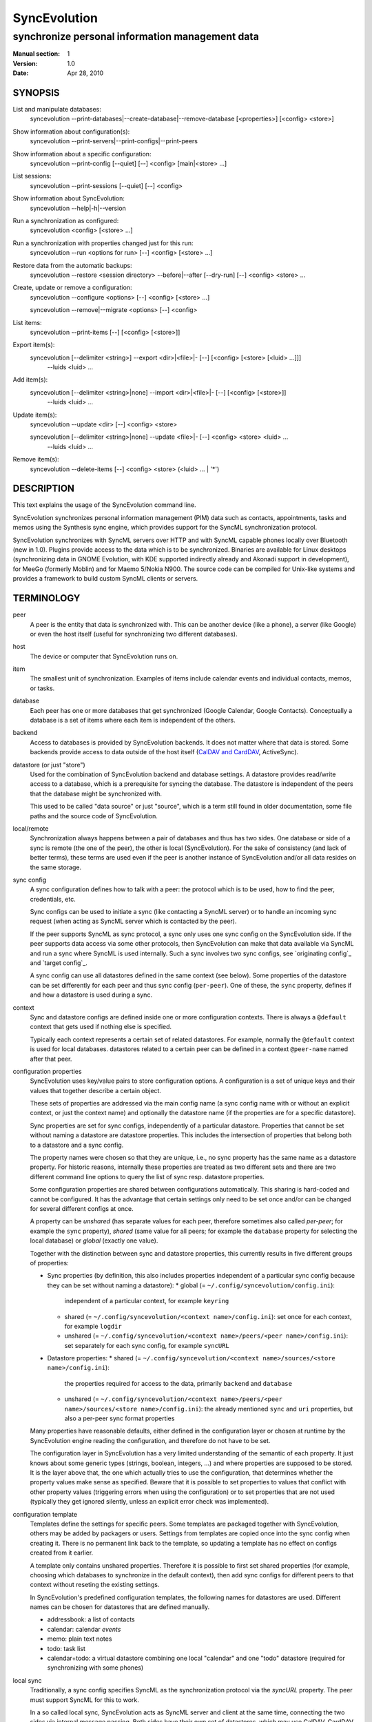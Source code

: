===============
 SyncEvolution
===============

------------------------------------------------
synchronize personal information management data
------------------------------------------------

:Manual section: 1
:Version: 1.0
:Date: Apr 28, 2010

SYNOPSIS
========

List and manipulate databases:
  syncevolution --print-databases|--create-database|--remove-database [<properties>] [<config> <store>]

Show information about configuration(s):
  syncevolution --print-servers|--print-configs|--print-peers

Show information about a specific configuration:
  syncevolution --print-config [--quiet] [--] <config> [main|<store> ...]

List sessions:
  syncevolution --print-sessions [--quiet] [--] <config>

Show information about SyncEvolution:
  syncevolution --help|-h|--version

Run a synchronization as configured:
  syncevolution <config> [<store> ...]

Run a synchronization with properties changed just for this run:
  syncevolution --run <options for run> [--] <config> [<store> ...]

Restore data from the automatic backups:
  syncevolution --restore <session directory> --before|--after [--dry-run] [--] <config> <store> ...

Create, update or remove a configuration:
  syncevolution --configure <options> [--] <config> [<store> ...]

  syncevolution --remove|--migrate <options> [--] <config>

List items:
  syncevolution --print-items [--] [<config> [<store>]]

Export item(s):
  syncevolution [--delimiter <string>] --export <dir>|<file>|- [--] [<config> [<store> [<luid> ...]]]
                                                                --luids <luid> ...

Add item(s):
  syncevolution [--delimiter <string>|none] --import <dir>|<file>|- [--] [<config> [<store>]]
                                                                     --luids <luid> ...

Update item(s):
  syncevolution --update <dir> [--] <config> <store>

  syncevolution [--delimiter <string>|none] --update <file>|- [--] <config> <store> <luid> ...
                                                               --luids <luid> ...


Remove item(s):
  syncevolution --delete-items [--] <config> <store> (<luid> ... | '*')


DESCRIPTION
===========

This text explains the usage of the SyncEvolution command line.

SyncEvolution synchronizes personal information management (PIM) data
such as contacts, appointments, tasks and memos using the Synthesis
sync engine, which provides support for the SyncML synchronization
protocol.

SyncEvolution synchronizes with SyncML servers over HTTP and with
SyncML capable phones locally over Bluetooth (new in 1.0). Plugins
provide access to the data which is to be synchronized. Binaries are
available for Linux desktops (synchronizing data in GNOME Evolution,
with KDE supported indirectly already and Akonadi support in
development), for MeeGo (formerly Moblin) and for Maemo 5/Nokia
N900. The source code can be compiled for Unix-like systems and
provides a framework to build custom SyncML clients or servers.

TERMINOLOGY
===========

peer
  A peer is the entity that data is synchronized with. This can be
  another device (like a phone), a server (like Google) or
  even the host itself (useful for synchronizing two different
  databases).

host
  The device or computer that SyncEvolution runs on.

item
  The smallest unit of synchronization. Examples of items include
  calendar events and individual contacts, memos, or tasks.

database
  Each peer has one or more databases that get synchronized (Google Calendar,
  Google Contacts). Conceptually a database is a set of items where each
  item is independent of the others.

backend
  Access to databases is provided by SyncEvolution backends. It does
  not matter where that data is stored. Some backends provide access
  to data outside of the host itself (`CalDAV and CardDAV`_, ActiveSync).

datastore (or just "store")
  Used for the combination of SyncEvolution backend and database settings.
  A datastore provides read/write access to a database, which is a prerequisite
  for syncing the database. The datastore is independent of the peers that
  the database might be synchronized with.

  This used to be called "data source" or just "source", which is a
  term still found in older documentation, some file paths and the
  source code of SyncEvolution.

local/remote
  Synchronization always happens between a pair of databases and thus
  has two sides. One database or side of a sync is remote (the one
  of the peer), the other is local (SyncEvolution). For the sake of consistency (and
  lack of better terms), these terms are used even if the peer is another
  instance of SyncEvolution and/or all data resides on the same storage.

sync config
  A sync configuration defines how to talk with a peer: the protocol
  which is to be used, how to find the peer, credentials, etc.

  Sync configs can be used to initiate a sync (like contacting a
  SyncML server) or to handle an incoming sync request (when acting
  as SyncML server which is contacted by the peer).

  If the peer supports SyncML as sync protocol, a sync only uses one
  sync config on the SyncEvolution side. If the peer supports data
  access via some other protocols, then SyncEvolution can make that
  data available via SyncML and run a sync where SyncML is used
  internally.  Such a sync involves two sync configs, see `originating
  config`_ and `target config`_.

  A sync config can use all datastores defined in the same context
  (see below). Some properties of the datastore can be set differently
  for each peer and thus sync config (``per-peer``). One of these, the
  ``sync`` property, defines if and how a datastore is used during a
  sync.

context
  Sync and datastore configs are defined inside one or more configuration
  contexts. There is always a ``@default`` context that gets used if nothing
  else is specified.

  Typically each context represents a certain set of related
  datastores. For example, normally the ``@default`` context is used for
  local databases. datastores related to a certain peer can
  be defined in a context ``@peer-name`` named after that peer.

configuration properties
  SyncEvolution uses key/value pairs to store configuration options.
  A configuration is a set of unique keys and their values that together
  describe a certain object.

  These sets of properties are addressed via the main config name (a
  sync config name with or without an explicit context, or just the
  context name) and optionally the datastore name (if the properties
  are for a specific datastore).

  Sync properties are set for sync configs, independently of a
  particular datastore. Properties that cannot be set without naming
  a datastore are datastore properties. This includes the intersection of
  properties that belong both to a datastore and a sync config.

  The property names were chosen so that they are unique, i.e., no
  sync property has the same name as a datastore property. For historic
  reasons, internally these properties are treated as two different
  sets and there are two different command line options to query the
  list of sync resp. datastore properties.

  Some configuration properties are shared between configurations
  automatically. This sharing is hard-coded and cannot be configured.
  It has the advantage that certain settings only need to be set
  once and/or can be changed for several different configs
  at once.

  A property can be *unshared* (has separate values for each peer, therefore
  sometimes also called *per-peer*; for example the ``sync`` property),
  *shared* (same value for all peers; for
  example the ``database`` property for selecting the local database) or
  *global* (exactly one value).

  Together with the distinction between sync and datastore properties,
  this currently results in five different groups of properties:

  * Sync properties (by definition, this also includes properties
    independent of a particular sync config because they can be set
    without naming a datastore):
    * global (= ``~/.config/syncevolution/config.ini``):
      independent of a particular context, for example ``keyring``
    * shared (= ``~/.config/syncevolution/<context name>/config.ini``):
      set once for each context, for example ``logdir``
    * unshared (= ``~/.config/syncevolution/<context name>/peers/<peer name>/config.ini``):
      set separately for each sync config, for example ``syncURL``
  * Datastore properties:
    * shared (= ``~/.config/syncevolution/<context name>/sources/<store name>/config.ini``):
      the properties required for access to the data, primarily ``backend`` and ``database``
    * unshared (= ``~/.config/syncevolution/<context name>/peers/<peer name>/sources/<store name>/config.ini``):
      the already mentioned ``sync`` and ``uri`` properties, but also a per-peer
      sync format properties

  Many properties have reasonable defaults, either defined in the
  configuration layer or chosen at runtime by the SyncEvolution
  engine reading the configuration, and therefore do not have to
  be set.

  The configuration layer in SyncEvolution has a very limited
  understanding of the semantic of each property. It just knows about
  some generic types (strings, boolean, integers, ...) and where
  properties are supposed to be stored. It is the layer above that,
  the one which actually tries to use the configuration, that
  determines whether the property values make sense as
  specified. Beware that it is possible to set properties to values
  that conflict with other property values (triggering errors when
  using the configuration) or to set properties that are not used
  (typically they get ignored silently, unless an explicit error check
  was implemented).

configuration template
  Templates define the settings for specific peers. Some templates
  are packaged together with SyncEvolution, others may be added by
  packagers or users. Settings from templates are copied once into
  the sync config when creating it. There is no permanent link back
  to the template, so updating a template has no effect on configs
  created from it earlier.

  A template only contains unshared properties. Therefore it is
  possible to first set shared properties (for example, choosing
  which databases to synchronize in the default context), then
  add sync configs for different peers to that context without
  reseting the existing settings.

  In SyncEvolution's predefined configuration templates, the following
  names for datastores are used. Different names can be chosen for datastores
  that are defined manually.

  * addressbook: a list of contacts
  * calendar: calendar *events*
  * memo: plain text notes
  * todo: task list
  * calendar+todo: a virtual datastore combining one local "calendar" and
    one "todo" datastore (required for synchronizing with some phones)

local sync
  Traditionally, a sync config specifies SyncML as the synchronization
  protocol via the `syncURL` property. The peer must support SyncML for
  this to work.

  In a so called local sync, SyncEvolution acts as SyncML server
  and client at the same time, connecting the two sides via internal
  message passing. Both sides have their own set of datastores, which may
  use CalDAV, CardDAV or ActiveSync to access the data.

  See `Synchronization beyond SyncML`_.

originating config
  In a local sync, the sync config used to start the sync is called
  the originating sync config, or just originating config.

target config
  In addition to the originating config, a local sync also uses a target
  config. At the configuration level, this target config is just another
  sync config. It becomes a target config when referenced by a sync config
  for local syncing.


COMMAND LINE CONVENTIONS
========================

The ``<config>`` and the ``<store>`` strings in the command line synopsis are
used to find the sync resp. datastore configs. Depending on which
other parameters are given, different operations are executed.

The ``<config>`` string has the format ``[<peer>][@<context>]``. When
the context is not specified explicitly, SyncEvolution first searches
for an existing sync configuration with the given ``<peer>`` name. If
not found, the configuration can only be created, but not read. It
will be created in the ``@default`` context as fallback. The empty
``<config>`` string is an alias for ``@default``.

The ``<peer>`` part identifies a specific sync or target config inside
the context. It is optional and does not have to be specified when not
needed, for example when configuring the shared settings of datastores
(``--configure @default addressbook``) or accessing items inside a
datastore (``--print-items @work calendar``).

Listing datastores on the command line limits the operation to those
datastores (called *active datastores* below). If not given, all datastores
enabled for the config are active. Some operations require
the name of exactly one datastore.

Properties are set with key/value assignments and/or the
``--sync/store-property`` keywords. Those keywords are only needed for
the hypothetical situation that a sync and datastore property share the
same name (which was intentionally avoided). Without them, SyncEvolution
automatically identifies which kind of property is meant based on the
name.

A ``<property>`` assignment has the following format::

  [<store>/]<name>[@<context>|@<peer>@<context>]=<value>

The optional ``<context>`` or ``<peer>@<context>`` suffix limits the scope
of the value to that particular configuration. This is useful when
running a local sync, which involves a sync and a target
configuration. For example, the log level can be specified separately
for both sides::

  --run loglevel@default=1 loglevel@google-calendar=4 google-calendar@default

A string without a second @ sign inside is always interpreted as a
context name, so in contrast to the ``<config>`` string, ``foo`` cannot be
used to reference the ``foo@default`` configuration. Use the full name
including the context for that.

When no config or context is specified explicitly, a value is
changed in all active configs, typically the one given with
``<config>``.  The priority of multiple values for the same config
is `more specific definition wins`, so ``<peer>@<context>``
overrides ``@<context>``, which overrides `no suffix given`.
Specifying some suffix which does not apply to the current operation
does not trigger an error, so beware of typos.

Datastore properties can be specified with a ``<store>/`` prefix. This
allows limiting the value to the selected datastore. For example::

  --configure "addressbook/database=My Addressbook" \
              "calendar/database=My Calendar" \
              @default addressbook calendar

Another way to achieve the same effect is to run the ``--configure``
operation twice, once for ``addressbook`` and once for ``calendar``::

  --configure "database=My Addressbook" @default addressbook
  --configure "database=My Calendar" @default calendar

If the same property is set both with and without a ``<store>/`` prefix,
then the more specific value with that prefix is used for that datastore,
regardless of the order on the command line. The following command
enables all datastores except for the addressbook::

    --configure addressbook/sync=none \
                sync=two-way \
                <sync config>


USAGE
=====

::

   syncevolution --print-databases [<properties>] [<config> <store>]

If no additional arguments are given, then SyncEvolution will list all
available backends and the databases that can be accessed through each
backend. This works without existing configurations. However, some
backends, like for example the CalDAV backend, need additional
information (like credentials or URL of a remote server). This
additional information can be provided on the command line with
property assignments (``username=...``) or in an existing configuration.

When listing all databases of all active datastores, the output starts
with a heading that lists the values for the ``backend`` property which
select the backend, followed by the databases.  Each database has a
name and a unique ID (in brackets). Typically both can be used as
value of the 'database' property. One database might be marked as
``default``. It will be used when ``database`` is not set explicitly.

When selecting an existing datastore configuration or specifying the ``backend``
property on the command line, only the databases for that backend
are listed and the initial line shows how that backend was selected
(<config>/<store> resp. backend value).

Some backends do not support listing of databases. For example, the
file backend synchronizes directories with one file per item and
always needs an explicit ``database`` property because it cannot guess
which directory it is meant to use. ::

   syncevolution --create-database [<properties>] [<config> <store>]

Creates a new database for the selected ``backend``, using the
information given in the ``database`` property. As with
``--print-databases``, it is possible to give the properties directly
without configuring a datastore first.

The interpretation of the ``database`` property depends on the
backend. Not all backends support this operation.

The EDS backend uses the value of the ``database`` as name of the new
database and assigns a unique URI automatically. ::

   syncevolution --remove-database [<properties>] [<config> <store>]

Looks up the database based on the ``database`` property (depending
on the backend, both name and a URI are valid), then deletes the data.
Note that datastore configurations using the database are not removed. ::

   syncevolution <config>

Without the optional list of datastores, all datastores which are enabled in
their configuration file are synchronized. ::

   syncevolution <config> <store> ...

Otherwise only the ones mentioned on the command line are active. It
is possible to configure datastores without activating their
synchronization: if the synchronization mode of a datastore is set to
`disabled`, the datastore will be ignored. Explicitly listing such a
datastore will synchronize it in `two-way` mode once.

Progress and error messages are written into a log file that is
preserved for each synchronization run. Details about that is found in
the `Automatic Backups and Logging` section below. All errors and
warnings are printed directly to the console in addition to writing
them into the log file. Before quitting SyncEvolution will print a
summary of how the local data was modified.  This is done with the
`synccompare` utility script described in the `Exchanging Data`_
section.

When the ``logdir`` property is enabled (since v0.9 done by default for
new configurations), then the same comparison is also done before the
synchronization starts.

In case of a severe error the synchronization run is aborted
prematurely and SyncEvolution will return a non-zero value. Recovery
from failed synchronization is done by forcing a full synchronization
during the next run, i.e. by sending all items and letting the SyncML
server compare against the ones it already knows. This is avoided
whenever possible because matching items during a slow synchronization
can lead to duplicate entries.

After a successful synchronization the server's configuration file is
updated so that the next run can be done incrementally.  If the
configuration file has to be recreated e.g. because it was lost, the
next run recovers from that by doing a full synchronization. The risk
associated with this is that the server might not recognize items that
it already has stored previously which then would lead to duplication
of items. ::

   syncevolution --configure <options for configuration> <config> [<store> ...]

Options in the configuration can be modified via the command
line. The <config> and the optional <store> parameters define
what gets created or modified. The remaining parameters define
which values get set or modified.

To change settings of specific datastores, either invoke syncevolution
multiple times with exactly one <store> parameter or use the
``[<store>/]`` prefix described above for property assignments. ::

   syncevolution --remove <config>

Deletes the configuration. If the <config> refers to a specific
peer, only that peer's configuration is removed. If it refers to
a context, that context and all peers and datastores defined inside
it are removed.

Note that there is no confirmation question. Neither local data
referenced by the configuration nor the content of log dirs are
deleted. ::

   syncevolution --run <options for run> <config> [<store> ...]

Options can also be overridden for just the current run, without
changing the configuration. In order to prevent accidentally running a
sync session when a configuration change was intended, either
--configure or --run must be given explicitly if options are specified
on the command line. ::

   syncevolution --status <config> [<store> ...]

Prints what changes were made locally since the last synchronization.
Depends on access to database dumps from the last run, so enabling the
``logdir`` property is recommended. ::

   syncevolution --print-servers|--print-configs|--print-peers
   syncevolution --print-config [--quiet] <config> [main|<store> ...]
   syncevolution --print-sessions [--quiet] <config>

These commands print information about existing configurations. When
printing a configuration a short version without comments can be
selected with --quiet. When datastores are listed, only their
configuration is shown. `Main` instead or in combination with datastores
lists only the main peer configuration. ::

   syncevolution --restore <session directory> --before|--after
                 [--dry-run] <config> <store> ...

This restores local data from the backups made before or after a
synchronization session. The --print-sessions command can be used to
find these backups. The datastore(s) have to be listed explicitly. There
is intentionally no default, because as with --remove there is no
confirmation question. With --dry-run, the restore is only simulated.

The session directory has to be specified explicitly with its path
name (absolute or relative to current directory). It does not have to
be one of the currently active log directories, as long as it contains
the right database dumps for the selected datastores.

A restore tries to minimize the number of item changes (see section
`Item Changes and Data Changes`_). This means that items that are
identical before and after the change will not be transmitted anew to
the peer during the next synchronization. If the peer somehow
needs to get a clean copy of all local items, then use ``--sync
refresh-from-local`` in the next run. ::

  syncevolution --print-items <config> <store>
  syncevolution [--delimiter <string>] --export <dir>|<file>|- [<config> [<store> [<luid> ...]]]
  syncevolution [--delimiter <string>|none] --import <dir>|<file>|- [<config> <store>]
  syncevolution --update <dir> <config> <store>
  syncevolution [--delimiter <string>|none] --update <file>|- <config> <store> <luid> ...
  syncevolution --delete-items <config> <store> (<luid> ... | *)

Restore depends on the specific format of the automatic backups
created by SyncEvolution. Arbitrary access to item data is provided
with additional options. <luid> here is the unique local identifier
assigned to each item in the datastore, transformed so that it contains
only alphanumeric characters, dash and underscore. A star * in
--delete-items selects all items for deletion. There are two ways
of specifying luids: either as additional parameters after the
config and datastore parameters (which may be empty in this case, but
must be given) or after the ``--luids`` keyword.

<config> and <store> may be given to define the database which is to
be used. If not given or not refering to an existing configuration
(which is not an error, due to historic reasons), the desired backend
must be given via the ``backend`` property, like this::

  syncevolution --print-items backend=evolution-contacts
  syncevolution --export - backend=evolution-contacts \
                --luids pas-id-4E33F24300000006 pas-id-4E36DD7B00000007

The desired backend database can be chosen via ``database=<identifier>``.
See ``--print-databases``.

OPTIONS
=======

Here is a full description of all <options> that can be put in front
of the server name. Whenever an option accepts multiple values, a
question mark can be used to get the corresponding help text and/or
a list of valid values.

--sync|-s <mode>|?
  Temporarily synchronize the active datastores in that mode. Useful
  for a `refresh-from-local` or `refresh-from-remote` sync which
  clears all data at one end and copies all items from the other.

  **Warning:** `local` is the data accessed via the sync config
  directly and `remote` is the data on the peer, regardless
  where the data is actually stored physically.

--print-servers|--print-configs|--print-peers
  Prints the names of all configured peers to stdout. There is no
  difference between these options, the are just aliases.

--print-servers|--print-configs|--print-peers|-p
  Prints the complete configuration for the selected <config>
  to stdout, including up-to-date comments for all properties. The
  format is the normal .ini format with datastore configurations in
  different sections introduced with [<store>] lines. Can be combined
  with --sync-property and --datastore-property to modify the configuration
  on-the-fly. When one or more datastores are listed after the <config>
  name on the command line, then only the configs of those datastores are
  printed. `main` selects the main configuration instead of datastore
  configurations. Using --quiet suppresses the comments for each property.
  When setting a --template, then the reference configuration for
  that peer is printed instead of an existing configuration.

\--print-sessions
  Prints information about previous synchronization sessions for the
  selected peer or context are printed. This depends on the ``logdir``
  property.  The information includes the log directory name (useful for
  --restore) and the synchronization report. In combination with
  --quiet, only the paths are listed.

--configure|-c
  Modify the configuration files for the selected peer and/or datastores.

  If no such configuration exists, then a new one is created using one
  of the template configurations (see --template option). Choosing a
  template sets most of the relevant properties for the peer and the
  default set of datastores (see above for a list of those). Anything
  specific to the user (like username/password) still has to be set
  manually.

  When creating a new configuration and listing datastores explicitly on the
  command line, only those datastores will be set to active in the new
  configuration, i.e. `syncevolution -c memotoo addressbook`
  followed by `syncevolution memotoo` will only synchronize the
  address book. The other datastores are created in a disabled state.
  When modifying an existing configuration and datastores are specified,
  then the datastore properties of only those datastores are modified.

  By default, creating a config requires a template. Datastore names on the
  command line must match those in the template. This allows catching
  typos in the peer and datastore names. But it also prevents some advanced
  use cases. Therefore it is possible to disable these checks in two ways::

    - use `--template none` or
    - specify all required sync and datastore properties that are normally
      in the templates on the command line (syncURL, backend, ...)

--run|-r
  To prevent accidental sync runs when a configuration change was
  intended, but the `--configure` option was not used, `--run` must be
  specified explicitly when sync or datastore properties are selected
  on the command line and they are meant to be used during a sync
  session triggered by the invocation.

\--migrate
  In older SyncEvolution releases a different layout of configuration files
  was used. Using --migrate will automatically migrate to the new
  layout and rename the <config> into <config>.old to prevent accidental use
  of the old configuration. WARNING: old SyncEvolution releases cannot
  use the new configuration!

  The switch can also be used to migrate a configuration in the current
  configuration directory: this preserves all property values, discards
  obsolete properties and sets all comments exactly as if the configuration
  had been created from scratch. WARNING: custom comments in the
  configuration are not preserved.

  --migrate implies --configure and can be combined with modifying
  properties.

\--print-items
  Shows all existing items using one line per item using
  the format "<luid>[: <short description>]". Whether the description
  is available depends on the backend and the kind of data that it
  stores.

\--export
  Writes all items in the datastore or all items whose <luid> is
  given into a directory if the --export parameter exists and is a
  directory. The <luid> of each item is used as file name. Otherwise it
  creates a new file under that name and writes the selected items
  separated by the chosen delimiter string. stdout can be selected with
  a dash.

  The default delimiter (two line breaks) matches a blank line. As a special
  case, it also matches a blank line with DOS line ending (line break,
  carriage return, line break). This works for vCard 3.0 and iCalendar 2.0,
  which never contain blank lines.

  When exporting, the default delimiter will always insert two line
  breaks regardless whether the items contain DOS line ends. As a
  special case, the initial newline of a delimiter is skipped if the
  item already ends in a newline.

\--import
  Adds all items found in the directory or input file to the
  datastore.  When reading from a directory, each file is treated as one
  item. Otherwise the input is split at the chosen delimiter. "none" as
  delimiter disables splitting of the input.

\--update
  Overwrites the content of existing items. When updating from a
  directory, the name of each file is taken as its luid. When updating
  from file or stdin, the number of luids given on the command line
  must match with the number of items in the input.

\--delete-items
  Removes the specified items from the datastore. Most backends print
  some progress information about this, but besides that, no further
  output is produced. Trying to remove an item which does not exist
  typically leads to an ERROR message, but is not reflected in a
  non-zero result of the command line invocation itself because the
  situation is not reported as an error by backends (removal of
  non-existent items is not an error in SyncML). Use a star \* instead
  or in addition to listing individual luids to delete all items.

--sync-property|-y <property>=<value>|<property>=?|?
  Overrides a datastore-independent configuration property for the
  current synchronization run or permanently when --configure is used
  to update the configuration. Can be used multiple times.  Specifying
  an unused property will trigger an error message.

--datastore-property|--source-property|-z <property>=<value>|<property>=?|?
  Same as --sync-property, but applies to the configuration of all active
  datastores. `--sync <mode>` is a shortcut for `--datastore-property sync=<mode>`.

--template|-l <peer name>|default|?<device>
  Can be used to select from one of the built-in default configurations
  for known SyncML peers. Defaults to the <config> name, so --template
  only has to be specified when creating multiple different configurations
  for the same peer, or when using a template that is named differently
  than the peer. `default` is an alias for `memotoo` and can be
  used as the starting point for servers which do not have a built-in
  template.

  A pseudo-random device ID is generated automatically. Therefore setting
  the `deviceId` sync property is only necessary when manually recreating a
  configuration or when a more descriptive name is desired.

  The available templates for different known SyncML servers are listed when
  using a single question mark instead of template name. When using the
  `?<device>` format, a fuzzy search for a template that might be
  suitable for talking to such a device is done. The matching works best
  when using `<device> = <Manufacturer> <Model>`. If you don't know the
  manufacturer, you can just keep it as empty. The output in this mode
  gives the template name followed by a short description and a rating how well
  the template matches the device (100% is best).

--status|-t
  The changes made to local data since the last synchronization are
  shown without starting a new one. This can be used to see in advance
  whether the local data needs to be synchronized with the server.

--quiet|-q
  Suppresses most of the normal output during a synchronization. The
  log file still contains all the information.

--keyring[=<value>]|-k
  A legacy option, now the same as setting the global keyring sync property.
  When not specifying a value explicitly, "true" for "use some kind of
  keyring" is implied. See "--sync-property keyring" for details.

--daemon[=yes/no]
  By default, the SyncEvolution command line is executed inside the
  syncevo-dbus-server process. This ensures that synchronization sessions
  started by the command line do not conflict with sessions started
  via some other means (GUI, automatically). For debugging purposes
  or very special use cases (running a local sync against a server which
  executes inside the daemon) it is possible to execute the operation
  without the daemon (--daemon=no).

--help|-h
  Prints usage information.

\--version
  Prints the SyncEvolution version.


CONFIGURATION PROPERTIES
========================

This section lists predefined properties. Backends can add their own
properties at runtime if none of the predefined properties are
suitable for a certain setting. Those additional properties are not
listed here. Use ``--sync/datastore-property ?`` to get an up-to-date
list.

The predefined properties may also be interpreted slightly differently
by each backend and sync protocol. Sometimes this is documented in the
comment for each property, sometimes in the documentation of the
backend or sync protocol.

Properties are listed together with all recognized aliases (in those
cases where a property was renamed at some point), its default value,
sharing state (unshared/shared/global). Some properties must be
defined, which is marked with the word `required`.

Sync properties
---------------
<< see "syncevolution --sync-property ?" >>

Datastore properties
-----------------
<< see "syncevolution --datastore-property ?" >>


EXAMPLES
========

List the known configuration templates::

   syncevolution --template ?

Create a new configuration, using the existing Memotoo template::

  syncevolution --configure \
                username=123456 \
                "password=!@#ABcd1234" \
                memotoo

Note that putting passwords into the command line, even for
short-lived processes as the one above, is a security risk in shared
environments, because the password is visible to everyone on the
machine. To avoid this, remove the password from the command above,
then add the password to the right config.ini file with a text editor.
This command shows the directory containing the file::

   syncevolution --print-configs

Review configuration::

   syncevolution --print-config memotoo

Synchronize all datastores::

  syncevolution memotoo

Deactivate all datastores::

  syncevolution --configure \
                sync=none \
                memotoo

Activate address book synchronization again, using the --sync shortcut::

  syncevolution --configure \
                --sync two-way \
                memotoo addressbook

Change the password for a configuration::

  syncevolution --configure \
                password=foo \
                memotoo

Set up another configuration for under a different account, using
the same default databases as above::

  syncevolution --configure \
                username=joe \
                password=foo \
                --template memotoo \
                memotoo_joe

Set up another configuration using the same account, but different
local databases (can be used to simulate synchronizing between two
clients, see `Exchanging Data`_::

  syncevolution --configure \
                username=123456 \
                password=!@#ABcd1234" \
                sync=none \
                memotoo@other
  
  syncevolution --configure \
                database=<name of other address book> \
                @other addressbook

  syncevolution --configure \
                sync=two-way \
                memotoo@other addressbook

  syncevolution memotoo 
  syncevolution memotoo@other

Migrate a configuration from the <= 0.7 format to the current one
and/or updates the configuration so that it looks like configurations
created anew with the current syncevolution::

  syncevolution --migrate memotoo


.. _local sync:

Synchronization beyond SyncML
=============================

In the simple examples above, SyncEvolution exchanges data with
servers via the SyncML protocol. Starting with release 1.2,
SyncEvolution also supports other protocols like CalDAV and
CardDAV.

These protocols are implemented in backends which look like data
datastores. SyncEvolution then synchronizes data between a pair of
backends. Because the entire sync logic (matching of items, merging)
is done locally by SyncEvolution, this mode of operation is called
*local sync*.

Some examples of things that can be done with local sync:

* synchronize events with a CalDAV server and contacts with a CardDAV server
* mirror a local database as items in a directory, with format conversion
  and one-way or two-way data transfer (export vs. true syncing)

Because local sync involves two sides, two sync configurations are
needed. One is called the *target config*. Traditionally, this really
was a configuration called ``target-config``, for example
``target-config@google``. Using this particular name is no longer required.

The target config can hold properties which apply to all datastores
inside its context, like user name, password and URL for the server
(more on that below) and sync settings (like logging and data
backups). Once configured, the target config can be used to
list/import/export/update items via the SyncEvolution command line. It
cannot be used for synchronization because it does not defined what
the items are supposed to be synchronized with.

For synchronization, a second *originating config* is needed. This config has
the same role as the traditional SyncML sync configs and is typically
defined in the same implicit ``@default`` context as those
configs. All configs in that context use the same local data, thus turning
that local data into the hub through with data flows to all peers that the
host is configured to sync with.

A sync config becomes an originating config in a local sync by setting
the ``syncURL`` to the special URL ``local://[<target config
name>][@<some context name>]``. This selects the target config to
sync with. If the target config name is left out, the actual string
``target-config`` is used as name. The context can be omitted if the
target config name is unique. Originating and target config can be in
the same context. Care must be taken to not use a datastore more than
once in a local sync.

In addition, ``peerIsClient=1`` must be set in the originating config,
because SyncEvolution only supports running the SyncML client on the
target side. It makes sense to use the local databases on
originating side, because that side requires more frequent access to
the data.

The originating config defines the database pairs, either implicitly
(by using the same datastore names on both sides, which is possible when
different contexts are used) or explicitly (via the `uri` properties
set for the datastores on the originating side). The originating config
also defines the ``sync`` mode for each pair. ``uri`` and ``sync``
values on the target side are ignored and do not have to be specified.

As a special case, datastores used in combination with the target config
may access the credentials and ``syncURL`` stored there as fallback when
nothing was specified for the datastores directly. This makes sense for
the WebDAV and ActiveSync backends where the credentials are typically
the same and (depending on the web server) the same start URL can be
used to find calendar and contact databases.

  **Warning:** when setting password for the target config and using a
  keyring, a ``syncURL`` or a unique ``remoteDeviceID`` string must be
  set, because they are needed to identify the host in the keyring.

TODO: take host from username, if it is an email address.

If this feature is not used, the ``syncURL`` could be left empty because
local sync itself does not use it. However, the command line expects
it to be set to ``none`` explicitly to detect typos.

  **Warning:** because the client in the local sync starts the sync,
  ``preventSlowSync=0`` must be set in the target config to have an effect.

TODO: this is inconsistent. Should we allow the user to set preventSlowSync
in the originating config and use that on the target side?


CalDAV and CardDAV
==================

This section explains how to use local syncing for CalDAV and
CardDAV. Both protocols are based on WebDAV and are provided by the
same backend. They share ``username/password/syncURL`` properties
defined in their target config.

The credentials must be provided if the server is password
protected. The ``syncURL`` is optional if the ``username`` is an email
address and the server supports auto-discovery of its CalDAV and/or
CardDAV services (using DNS SRV entries, ``.well-known`` URIs, properties
of the current principal, ...).

Alternatively, credentials can also be set in the ``databaseUser`` and
``databasePassword`` properties of the datastore. The downside is that these
values have to be set for each datastore and cannot be shared. The advantage
is that, in combination with setting ``database``, such datastores can be
used as part of a normal SyncML server or client sync config. SyncEvolution
then reads and writes data directly from the server and exchanges it
via SyncML with the peer that is defined in the sync config.

The ``database`` property of each datastore can be set to the URL of a
specific *collection* (= database in WebDAV terminology). If not set,
then the WebDAV backend first locates the server based on ``username``
or ``syncURL`` and then scans it for the default event resp. contact
collection. This is done once in the initial synchronization. At the end
of a successful synchroniation, the automatic choice is made permanent
by setting the ``database`` property.

  **Warning:** the protocols do not uniquely identify this default
  collection. The backend tries to make an educated guess, but it might
  pick the wrong one if the server provides more than one address book
  or calendar. It is safer to scan for collections manually with
  ``--print-databases`` and then use the URL of the desired collection
  as value of ``database``.

To scan for collections, use::

   syncevolution --print-databases \
                 backend=<caldav or carddav> \
                 username=<email address or user name> \
                 "password=!@#ABcd1234" \
                 syncURL=<base URL of server, if server auto-discovery is not supported>

Configuration templates for Google Calendar, Yahoo Calendar and a
generic CalDAV/CardDAV server are included in SyncEvolution. The Yahoo
template also contains an entry for contact synchronization, but using
it is not recommended due to known server-side issues.

The following commands set up synchronization with a generic WebDAV
server that supports CalDAV, CardDAV and scanning starting at the
root of the server.

For Google there is no common start URL for CalDAV and CardDAV.
TODO: document how to use Google.
TODO: Yahoo not currently supported, remove template?

   # configure target config
   syncevolution --configure \
                --template webdav \
                syncURL=http://example.com \
                username=123456 \
                "password=!@#ABcd1234" \
                target-config@webdav

   # configure sync config
   syncevolution --configure \
                 --template SyncEvolution_Client \
                 syncURL=local://@webdav \
                 username= \
                 password= \
                 webdav \
                 calendar addressbook

   # initial slow sync
   syncevolution --sync slow webdav

   # incremental sync
   syncevolution webdav

Here are some alternative ways of configuring the target config::

   # A) Server supports DNS auto-discovery via domain name in the username.
   syncevolution --configure \
                --template webdav \
                username=123456@example.com \
                "password=!@#ABcd1234" \
                target-config@webdav

TODO: take host name from username in this case, to satisfy GNOME keyring. Currently
one gets:
[ERROR 00:00:09] sync password for target-config@foobar: cannot store password in GNOME keyring, not enough attributes (user=123456@example.com). Try setting syncURL or remoteDeviceID if this is a sync password.

   # B) Explicitly specify collections (from server documentation or --print-databases).
   #    The 'calendar' and 'addressbook' names are the ones expected by the sync config
   #    above, additional datastores can also be configured and/or the names can be changed.
   syncevolution --configure \
                username=123456 \
                "password=!@#ABcd1234" \
                --template none \
                syncURL=http://example.com \
                addressbook/backend=carddav \
                addressbook/database=http://example.com/addressbooks/123456/ \
                calendar/backend=caldav \
                calendar/database=http://example.com/calendar/123456/ \
                target-config@webdav \
                calendar addressbook

When creating these target configs, the command line tool tries to
verify that the datastores really work and (in the case of --template
webdav) will enable only datastores which really work. This involves
contacting the WebDAV server.

Finally, here is how the ``@webdav`` context needs to be configured so that SyncML
clients or servers can be added to it::

   # configure datastores
   syncevolution --configure \
                databaseUser=123456 \
                "databasePassword=!@#ABcd1234" \
                addressbook/backend=carddav \
                addressbook/database=http://example.com/addressbooks/123456/ \
                calendar/backend=caldav \
                calendar/database=http://example.com/calendar/123456/ \
                @webdav \
                calendar addressbook

   # configure one peer (Memotoo in this example):
   syncevolution --configure \
                 username=654321 \
                 password=^749@2524 \
                 memotoo@webdav

   # sync
   syncevolution --sync slow memotoo@webdav


NOTES
=====

Exchanging Data
---------------

SyncEvolution transmits address book entries as vCard 2.1 or 3.0
depending on the sync format chosen in the configuration. Evolution uses
3.0 internally, so SyncEvolution converts between the two formats as
needed. Calendar items and tasks can be sent and received in iCalendar
2.0 as well as vCalendar 1.0, but vCalendar 1.0 should be avoided if
possible because it cannot represent all data that Evolution stores.

.. note:: The Evolution backends are mentioned as examples;
   the same applies to other datastores.

How the server stores the items depends on its implementation and
configuration. To check which data is preserved, one can use this
procedure (described for contacts, but works the same way for
calendars and tasks):

1. synchronize the address book with the server
2. create a new address book in Evolution and view it in Evolution
   once (the second step is necessary in at least Evolution 2.0.4
   to make the new address book usable in SyncEvolution)
3. add a configuration for that second address book and the
   same URI on the SyncML server, see EXAMPLES_ above
4. synchronize again, this time using the other datastore

Now one can either compare the address books in Evolution or do that
automatically, described here for contacts:

- save the complete address books: mark all entries, save as vCard
- invoke `synccompare` with two file names as arguments and it will
  normalize and compare them automatically

Normalizing is necessary because the order of cards and their
properties as well as other minor formatting aspects may be
different. The output comes from a side-by-side comparison, but
is augmented by the script so that the context of each change
is always the complete item that was modified. Lines or items
following a ">" on the right side were added, those on the
left side followed by a "<" were removed, and those with
a "|" between text on the left and right side were modified.

The automatic unit testing (see HACKING) contains a `testItems`
test which verifies the copying of special entries using the
same method.

Modifying one of the address books or even both at the same time and
then synchronizing back and forth can be used to verify that
SyncEvolution works as expected. If you do not trust SyncEvolution or
the server, then it is prudent to run these checks with a copy of the
original address book. Make a backup of the .evolution/addressbook
directory.

Item Changes and Data Changes
-----------------------------

SyncML clients and servers consider each entry in a database as one
item. Items can be added, removed or updated. This is the item change
information that client and server exchange during a normal,
incremental synchronization.

If an item is saved, removed locally, and reimported, then this is
usually reported to a peer as "one item removed, one added" because
the information available to SyncEvolution is not sufficient to
determine that this is in fact the same item. One exception are
iCalendar 2.0 items with their globally unique ID: the modification
above will be reported to the server as "one item updated".

That is better, but still not quite correct because the content of the
item has not changed, only the meta information about it which is used
to detect changes. This cannot be avoided without creating additional
overhead for normal synchronizations.

SyncEvolution reports *item changes* (the number of added, removed and
updated items) as well as *data changes*. These data changes are
calculated by comparing database dumps using the `synccompare` tool.
Because this data comparison ignores information about which data
belongs to which item, it is able to detect that re-adding an item
that was removed earlier does not change the data, in contrast to the
item changes. On the other hand, removing one item and adding a
different one may look like updating just one item.

Automatic Backups and Logging
-----------------------------

To support recovery from a synchronization which damaged the
local data or modified it in an unexpected way, SyncEvolution
can create the following files during a synchronization:

- a dump of the data in a format which can be restored by
  SyncEvolution, usually a single file per item containing
  in a standard text format (VCARD/VCALENDAR)
- a full log file with debug information
- another dump of the data after the synchronization for
  automatic comparison of the before/after state with
  `synccompare`

If the sync configuration property ``logdir`` is set, then
a new directory will be created for each synchronization
in that directory, using the format `<peer>-<yyyy>-<mm>-<dd>-<hh>-<mm>[-<seq>]`
with the various fields filled in with the time when the
synchronization started. The sequence suffix will only be
used when necessary to make the name unique. By default,
SyncEvolution will never delete any data in that log
directory unless explicitly asked to keep only a limited
number of previous log directories.

This is done by setting the ``maxlogdirs`` limit to something
different than the empty string and 0. If a limit is set,
then SyncEvolution will only keep that many log directories
and start removing the "less interesting" ones when it reaches
the limit. Less interesting are those where no data changed
and no error occurred.

To avoid writing any additional log file or database dumps during
a synchronization, the ``logdir`` can be set to ``none``. To reduce
the verbosity of the log, set ``loglevel``. If not set or 0, then
the verbosity is set to 3 = DEBUG when writing to a log file and
2 = INFO when writing to the console directly. To debug issues
involving data conversion, level 4 also dumps the content of
items into the log.

ENVIRONMENT
===========

The following environment variables control where SyncEvolution finds
files and other aspects of its operations.

http_proxy
   Overrides the proxy settings temporarily. Setting it to an empty value
   disables the normal proxy settings.

HOME/XDG_CACHE_HOME/XDG_CONFIG_HOME
   SyncEvolution follows the XDG_ desktop standard for its files. By default,
   `$HOME/.config/syncevolution` is the location for configuration files.
   `$HOME/.cache/syncevolution` holds session directories with log files and
   database dumps.

.. _XDG: http://standards.freedesktop.org/basedir-spec/basedir-spec-latest.html

SYNCEVOLUTION_DEBUG
   Setting this to any value disables the filtering of stdout and stderr
   that SyncEvolution employs to keep noise from system libraries out
   of the command line output.

SYNCEVOLUTION_GNUTLS_DEBUG
   Enables additional debugging output when using the libsoup HTTP transport library.

SYNCEVOLUTION_DATA_DIR
   Overrides the default path to the bluetooth device lookup table,
   normally `/usr/lib/syncevolution/`.

SYNCEVOLUTION_BACKEND_DIR
   Overrides the default path to plugins, normally `/usr/lib/syncevolution/backends`.

SYNCEVOLUTION_LIBEXEC_DIR
   Overrides the path where additional helper executables are found, normally
   `/usr/libexec`.

SYNCEVOLUTION_LOCALE_DIR
   Overrides the path to directories with the different translations,
   normally `/usr/share/locale`.

SYNCEVOLUTION_TEMPLATE_DIR
   Overrides the default path to template files, normally
   `/usr/share/syncevolution/templates`.

SYNCEVOLUTION_XML_CONFIG_DIR
   Overrides the default path to the Synthesis XML configuration files, normally
   `/usr/share/syncevolution/xml`. These files are merged into one configuration
   each time the Synthesis SyncML engine is started as part of a sync session.

   Note that in addition to this directory, SyncEvolution also always
   searches for configuration files inside `$HOME/.config/syncevolution-xml`.
   Files with the same relative path and name as in `/usr/share/syncevolution/xml`
   override those files, others extend the final configuration.

BUGS
====

See `known issues`_ and the `support`_ web page for more information. 

.. _known issues: http://syncevolution.org/documentation/known-issues
.. _support: http://syncevolution.org/support

SEE ALSO
========

http://syncevolution.org

AUTHORS
=======

:Main developer:
     Patrick Ohly <patrick.ohly@intel.com>, http://www.estamos.de
:Contributors:
     http://syncevolution.org/about/contributors
:To contact the project publicly (preferred):
     syncevolution@syncevolution.org
:Intel-internal team mailing list (confidential):
     syncevolution@lists.intel.com
